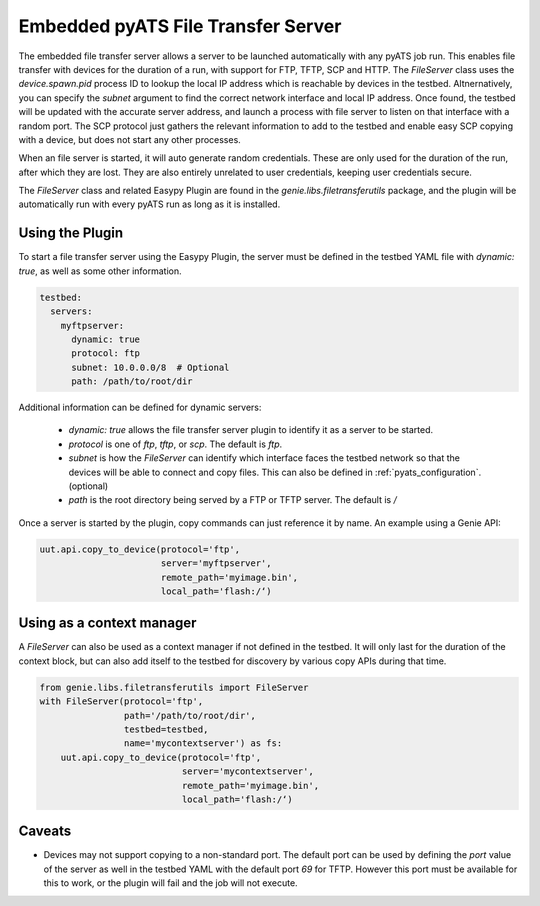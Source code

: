 .. _pyats_file_transfer_server:

Embedded pyATS File Transfer Server
===================================

The embedded file transfer server allows a server to be launched automatically
with any pyATS job run. This enables file transfer with devices for the duration
of a run, with support for FTP, TFTP, SCP and HTTP. The `FileServer` class uses
the `device.spawn.pid` process ID to lookup the local IP address which is
reachable by devices in the testbed. Altnernatively, you can specify the `subnet`
argument to find the correct network interface and local IP address. Once found,
the testbed will be updated with the accurate server address, and launch a process
with file server to listen on that interface with a random port. The SCP protocol
just gathers the relevant information to add to the testbed and enable easy SCP
copying with a device, but does not start any other processes.

When an file server is started, it will auto generate random credentials. These
are only used for the duration of the run, after which they are lost. They are
also entirely unrelated to user credentials, keeping user credentials secure.

The `FileServer` class and related Easypy Plugin are found in the
`genie.libs.filetransferutils` package, and the plugin will be automatically run
with every pyATS run as long as it is installed.


Using the Plugin
----------------

To start a file transfer server using the Easypy Plugin, the server must be
defined in the testbed YAML file with `dynamic: true`, as well as some other
information.

.. code-block:: yaml

    testbed:
      servers:
        myftpserver:
          dynamic: true
          protocol: ftp
          subnet: 10.0.0.0/8  # Optional
          path: /path/to/root/dir

Additional information can be defined for dynamic servers:

  - `dynamic: true` allows the file transfer server plugin to identify it
    as a server to be started.
  - `protocol` is one of `ftp`, `tftp`, or `scp`. The default is `ftp`.
  - `subnet` is how the `FileServer` can identify which interface faces the
    testbed network so that the devices will be able to connect and copy files.
    This can also be defined in :ref:`pyats_configuration`. (optional)
  - `path` is the root directory being served by a FTP or TFTP server. The
    default is `/`

Once a server is started by the plugin, copy commands can just reference it by
name. An example using a Genie API:

.. code-block:: python

    uut.api.copy_to_device(protocol='ftp',
                           server='myftpserver',
                           remote_path='myimage.bin',
                           local_path='flash:/‘)


Using as a context manager
--------------------------

A `FileServer` can also be used as a context manager if not defined in the
testbed. It will only last for the duration of the context block, but can also
add itself to the testbed for discovery by various copy APIs during that time.


.. code-block:: python

    from genie.libs.filetransferutils import FileServer
    with FileServer(protocol='ftp',
                    path='/path/to/root/dir',
                    testbed=testbed,
                    name='mycontextserver') as fs:
        uut.api.copy_to_device(protocol='ftp',
                               server='mycontextserver',
                               remote_path='myimage.bin',
                               local_path='flash:/‘)


Caveats
-------

- Devices may not support copying to a non-standard port. The default port can
  be used by defining the `port` value of the server as well in the testbed YAML
  with the default port `69` for TFTP. However this port must be available for
  this to work, or the plugin will fail and the job will not execute.

